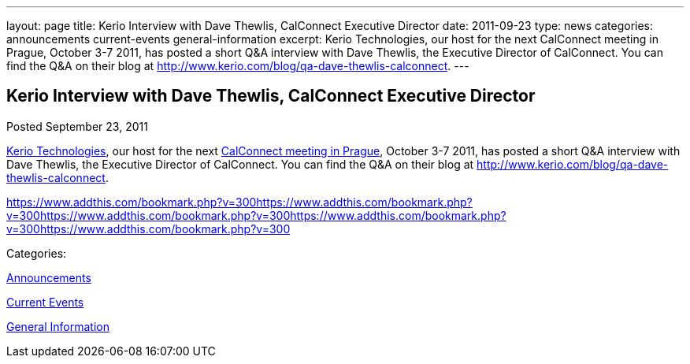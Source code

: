 ---
layout: page
title: Kerio Interview with Dave Thewlis, CalConnect Executive Director
date: 2011-09-23
type: news
categories: announcements current-events general-information
excerpt: Kerio Technologies, our host for the next CalConnect meeting in Prague, October 3-7 2011, has posted a short Q&A interview with Dave Thewlis, the Executive Director of CalConnect. You can find the Q&A on their blog at http://www.kerio.com/blog/qa-dave-thewlis-calconnect.
---

== Kerio Interview with Dave Thewlis, CalConnect Executive Director

[[node-248]]
Posted September 23, 2011 

http://www.kerio.com/[Kerio Technologies], our host for the next link://calconnect22.shtml[CalConnect meeting in Prague], October 3-7 2011, has posted a short Q&A interview with Dave Thewlis, the Executive Director of CalConnect. You can find the Q&A on their blog at http://www.kerio.com/blog/qa-dave-thewlis-calconnect[].

https://www.addthis.com/bookmark.php?v=300https://www.addthis.com/bookmark.php?v=300https://www.addthis.com/bookmark.php?v=300https://www.addthis.com/bookmark.php?v=300https://www.addthis.com/bookmark.php?v=300

Categories:&nbsp;

link:/news/announcements[Announcements]

link:/news/current-events[Current Events]

link:/news/general-information[General Information]

